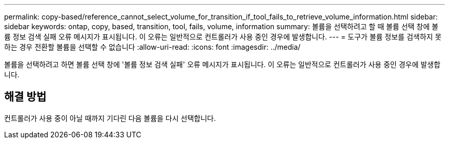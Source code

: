 ---
permalink: copy-based/reference_cannot_select_volume_for_transition_if_tool_fails_to_retrieve_volume_information.html 
sidebar: sidebar 
keywords: ontap, copy, based, transition, tool, fails, volume, information 
summary: 볼륨을 선택하려고 할 때 볼륨 선택 창에 볼륨 정보 검색 실패 오류 메시지가 표시됩니다. 이 오류는 일반적으로 컨트롤러가 사용 중인 경우에 발생합니다. 
---
= 도구가 볼륨 정보를 검색하지 못하는 경우 전환할 볼륨을 선택할 수 없습니다
:allow-uri-read: 
:icons: font
:imagesdir: ../media/


[role="lead"]
볼륨을 선택하려고 하면 볼륨 선택 창에 '볼륨 정보 검색 실패' 오류 메시지가 표시됩니다. 이 오류는 일반적으로 컨트롤러가 사용 중인 경우에 발생합니다.



== 해결 방법

컨트롤러가 사용 중이 아닐 때까지 기다린 다음 볼륨을 다시 선택합니다.
